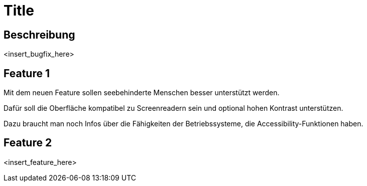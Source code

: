 = Title

== Beschreibung

<insert_bugfix_here>

== Feature 1

Mit dem neuen Feature sollen seebehinderte Menschen besser unterstützt werden.

Dafür soll die Oberfläche kompatibel zu Screenreadern sein und optional hohen Kontrast unterstützen.

Dazu braucht man noch Infos über die Fähigkeiten der Betriebssysteme, die Accessibility-Funktionen haben.

== Feature 2

<insert_feature_here>